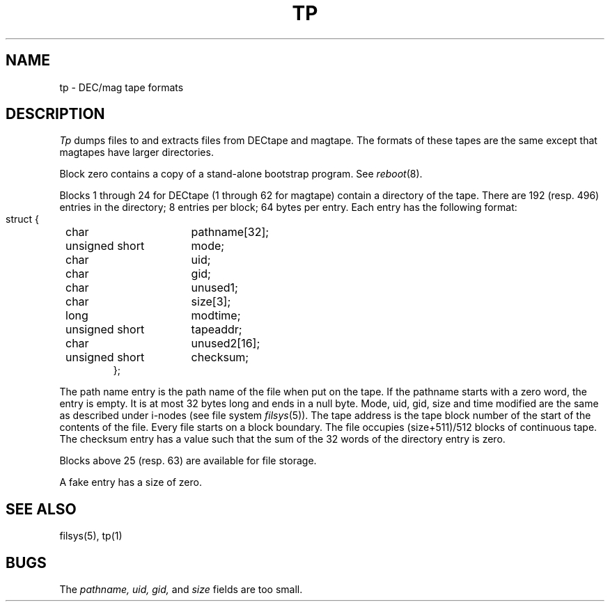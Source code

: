 .\"	@(#)tp5.5	4.1 (Berkeley) %G%
.\"
.TH TP 5 
.AT 3
.SH NAME
tp \- DEC/mag tape formats
.SH DESCRIPTION
.I Tp
dumps files to and extracts files from
DECtape and magtape.
The formats of these tapes are the same except
that magtapes have larger directories.
.PP
Block zero contains a
copy of a stand-alone bootstrap program.
See
.IR reboot (8).
.PP
Blocks 1 through 24
for DECtape (1 through 62 for magtape)
contain a directory of the tape.
There are 192 (resp. 496) entries in the directory;
8 entries per block;
64 bytes per entry.
Each entry has the following format:
.nf
.IP ""
.ta 8n +\w'unsigned short  'u
struct {
	char	pathname[32];
	unsigned short	mode;
	char	uid;
	char	gid;
	char	unused1;
	char	size[3];
	long	modtime;
	unsigned short	tapeaddr;
	char	unused2[16];
	unsigned short	checksum;
};
.fi
.DT
.PP
The path name entry is the path name of the
file when put on the tape.
If the pathname starts with a zero word,
the entry is empty.
It is at most 32 bytes long and ends in a null byte.
Mode, uid, gid, size and time modified
are the same as described under i-nodes 
(see file system
.IR filsys (5)).
The tape address is the tape block number of the start of
the contents of the file.
Every file
starts on a block boundary.
The file occupies (size+511)/512 blocks
of continuous tape.
The checksum entry has a value such that
the sum of the 32 words of the directory entry is zero.
.PP
Blocks above 25 (resp. 63) are available for file storage.
.PP
A fake entry
has a size of zero.
.SH "SEE ALSO"
filsys(5), tp(1)
.SH BUGS
The
.I pathname, uid, gid,
and
.I size
fields are too small.
